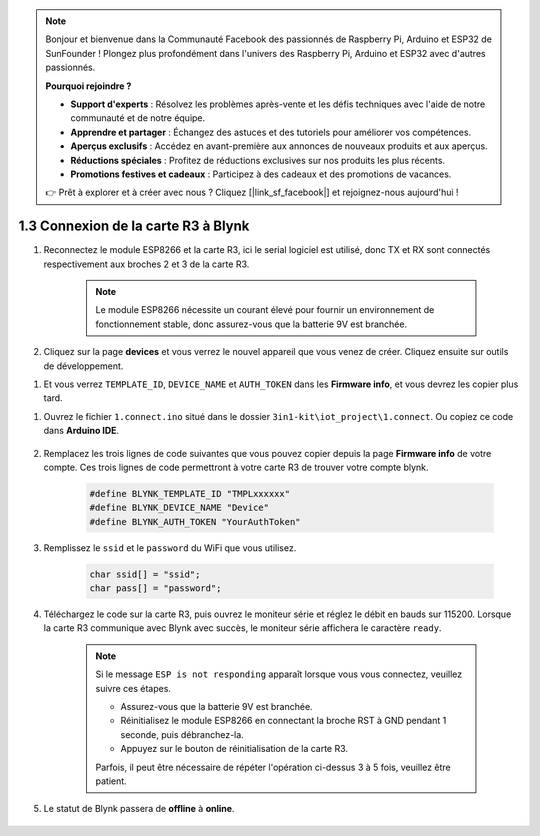 .. note::

    Bonjour et bienvenue dans la Communauté Facebook des passionnés de Raspberry Pi, Arduino et ESP32 de SunFounder ! Plongez plus profondément dans l'univers des Raspberry Pi, Arduino et ESP32 avec d'autres passionnés.

    **Pourquoi rejoindre ?**

    - **Support d'experts** : Résolvez les problèmes après-vente et les défis techniques avec l'aide de notre communauté et de notre équipe.
    - **Apprendre et partager** : Échangez des astuces et des tutoriels pour améliorer vos compétences.
    - **Aperçus exclusifs** : Accédez en avant-première aux annonces de nouveaux produits et aux aperçus.
    - **Réductions spéciales** : Profitez de réductions exclusives sur nos produits les plus récents.
    - **Promotions festives et cadeaux** : Participez à des cadeaux et des promotions de vacances.

    👉 Prêt à explorer et à créer avec nous ? Cliquez [|link_sf_facebook|] et rejoignez-nous aujourd'hui !

.. _connect_blynk:

1.3 Connexion de la carte R3 à Blynk
=======================================

#. Reconnectez le module ESP8266 et la carte R3, ici le serial logiciel est utilisé, donc TX et RX sont connectés respectivement aux broches 2 et 3 de la carte R3.

    .. note::

        Le module ESP8266 nécessite un courant élevé pour fournir un environnement de fonctionnement stable, donc assurez-vous que la batterie 9V est branchée.

    .. image:: img/wiring_23.jpg

#. Cliquez sur la page **devices** et vous verrez le nouvel appareil que vous venez de créer. Cliquez ensuite sur outils de développement.

.. image:: img/blynk_copy_developer.png

#. Et vous verrez ``TEMPLATE_ID``, ``DEVICE_NAME`` et ``AUTH_TOKEN`` dans les **Firmware info**, et vous devrez les copier plus tard.

.. image:: img/blynk_copy_firmwareinfo.png


#. Ouvrez le fichier ``1.connect.ino`` situé dans le dossier ``3in1-kit\iot_project\1.connect``. Ou copiez ce code dans **Arduino IDE**.

    .. raw:: html
        
        <iframe src=https://create.arduino.cc/editor/sunfounder01/1c0c1a8f-2551-484f-9f4f-d5d4117cc864/preview?embed style="height:510px;width:100%;margin:10px 0" frameborder=0></iframe>

#. Remplacez les trois lignes de code suivantes que vous pouvez copier depuis la page **Firmware info** de votre compte. Ces trois lignes de code permettront à votre carte R3 de trouver votre compte blynk.

    .. code-block:: arduino

        #define BLYNK_TEMPLATE_ID "TMPLxxxxxx"
        #define BLYNK_DEVICE_NAME "Device"
        #define BLYNK_AUTH_TOKEN "YourAuthToken"
    

#. Remplissez le ``ssid`` et le ``password`` du WiFi que vous utilisez.

    .. code-block:: arduino

        char ssid[] = "ssid";
        char pass[] = "password";

#. Téléchargez le code sur la carte R3, puis ouvrez le moniteur série et réglez le débit en bauds sur 115200. Lorsque la carte R3 communique avec Blynk avec succès, le moniteur série affichera le caractère ``ready``.

    .. image:: img/blynk_connect_network.png

    .. note::
    
        Si le message ``ESP is not responding`` apparaît lorsque vous vous connectez, veuillez suivre ces étapes.

        * Assurez-vous que la batterie 9V est branchée.
        * Réinitialisez le module ESP8266 en connectant la broche RST à GND pendant 1 seconde, puis débranchez-la.
        * Appuyez sur le bouton de réinitialisation de la carte R3.

        Parfois, il peut être nécessaire de répéter l'opération ci-dessus 3 à 5 fois, veuillez être patient.

#. Le statut de Blynk passera de **offline** à **online**.

    .. image:: img/sp220607_170326.png

